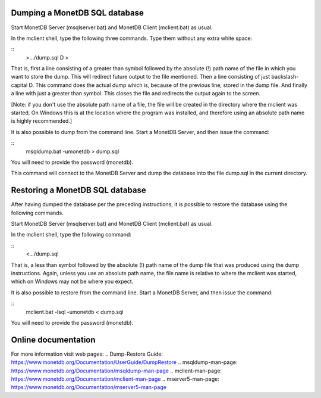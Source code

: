 .. This Source Code Form is subject to the terms of the Mozilla Public
.. License, v. 2.0.  If a copy of the MPL was not distributed with this
.. file, You can obtain one at http://mozilla.org/MPL/2.0/.
..
.. Copyright 1997 - July 2008 CWI, August 2008 - 2021 MonetDB B.V.

Dumping a MonetDB SQL database
------------------------------

Start MonetDB Server (msqlserver.bat) and MonetDB Client (mclient.bat)
as usual.

In the mclient shell, type the following three commands.  Type them
without any extra white space:

::
	>.../dump.sql
	\D
	>

That is, first a line consisting of a greater than symbol followed by
the absolute (!) path name of the file in which you want to store the
dump.  This will redirect future output to the file mentioned.  Then a
line consisting of just backslash-capital D.  This command does the
actual dump which is, because of the previous line, stored in the dump
file.  And finally a line with just a greater than symbol.  This
closes the file and redirects the output again to the screen.

[Note: if you don't use the absolute path name of a file, the file
will be created in the directory where the mclient was started.  On
Windows this is at the location where the program was installed, and
therefore using an absolute path name is highly recommended.]

It is also possible to dump from the command line.  Start a MonetDB
Server, and then issue the command:

::
	msqldump.bat -umonetdb > dump.sql

You will need to provide the password (monetdb).

This command will connect to the MonetDB Server and dump the database
into the file dump.sql in the current directory.


Restoring a MonetDB SQL database
--------------------------------

After having dumped the database per the preceding instructions, it is
possible to restore the database using the following commands.

Start MonetDB Server (msqlserver.bat) and MonetDB Client (mclient.bat)
as usual.

In the mclient shell, type the following command:

::
	<.../dump.sql

That is, a less than symbol followed by the absolute (!) path name of
the dump file that was produced using the dump instructions.   Again,
unless you use an absolute path name, the file name is relative to
where the mclient was started, which on Windows may not be where
you expect.

It is also possible to restore from the command line.  Start a MonetDB
Server, and then issue the command:

::
	mclient.bat -lsql -umonetdb < dump.sql

You will need to provide the password (monetdb).


Online documentation
--------------------

For more information visit web pages:
.. Dump-Restore Guide: https://www.monetdb.org/Documentation/UserGuide/DumpRestore
.. msqldump-man-page: https://www.monetdb.org/Documentation/msqldump-man-page
.. mclient-man-page: https://www.monetdb.org/Documentation/mclient-man-page
.. mserver5-man-page: https://www.monetdb.org/Documentation/mserver5-man-page

